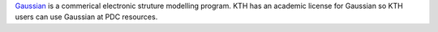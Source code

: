

`Gaussian <http://www.gaussian.com>`_ is a commerical electronic struture
modelling program. KTH has an academic license for Gaussian so KTH users can
use Gaussian at PDC resources.


